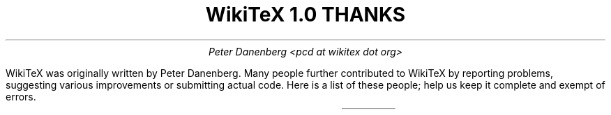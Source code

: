 .DA
.TL
WikiTeX 1.0 THANKS
.AU
Peter Danenberg <pcd at wikitex dot org>
.PP
WikiTeX was originally written by Peter Danenberg.  Many people further contributed to WikiTeX by reporting problems, suggesting various improvements or submitting actual code.  Here is a list of these people; help us keep it complete and exempt of errors.
.TS
expand;
l r r.
Brion Vibber	security	leuksman.com
Erik Moeller	press	humanist.de/erik
Phil Boswell	docs	User:Phil_Boswell
Grendlekhan	packages	User:Grendlekhan
Johannes Berg	security	sipsolutions.de
Alexander Schremmer	security	alexanderweb.de
Massoud Ghyam-khah	support	usc.edu
Hugo Looyestijn	testing	phys.uu.nl
Michel Hardy-Vallee	testing	mcgill.ca
.TE
.bp
